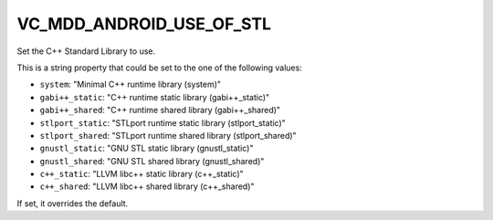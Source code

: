 VC_MDD_ANDROID_USE_OF_STL
------------------------------

Set the C++ Standard Library to use.

This is a string property that could be set to the one of
the following values:

* ``system``: "Minimal C++ runtime library (system)"
* ``gabi++_static``: "C++ runtime static library (gabi++_static)"
* ``gabi++_shared``: "C++ runtime shared library (gabi++_shared)"
* ``stlport_static``: "STLport runtime static library (stlport_static)"
* ``stlport_shared``: "STLport runtime shared library (stlport_shared)"
* ``gnustl_static``: "GNU STL static library (gnustl_static)"
* ``gnustl_shared``: "GNU STL shared library (gnustl_shared)"
* ``c++_static``: "LLVM libc++ static library (c++_static)"
* ``c++_shared``: "LLVM libc++ shared library (c++_shared)"

If set, it overrides the default.
